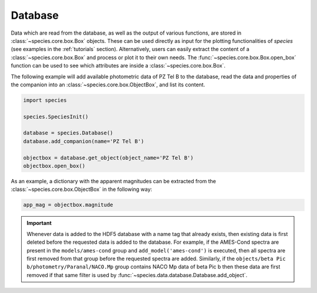 .. _database:

Database
========

Data which are read from the database, as well as the output of various functions, are stored in :class:`~species.core.box.Box` objects. These can be used directly as input for the plotting functionalities of `species` (see examples in the :ref:`tutorials` section). Alternatively, users can easily extract the content of a :class:`~species.core.box.Box` and process or plot it to their own needs. The :func:`~species.core.box.Box.open_box` function can be used to see which attributes are inside a :class:`~species.core.box.Box`.

The following example will add available photometric data of PZ Tel B to the database, read the data and properties of the companion into an :class:`~species.core.box.ObjectBox`, and list its content.

.. code-block:: python

   import species

   species.SpeciesInit()

   database = species.Database()
   database.add_companion(name='PZ Tel B')

   objectbox = database.get_object(object_name='PZ Tel B')
   objectbox.open_box()

As an example, a dictionary with the apparent magnitudes can be extracted from the :class:`~species.core.box.ObjectBox` in the following way:

.. code-block:: python

   app_mag = objectbox.magnitude

.. important::
   Whenever data is added to the HDF5 database with a name tag that already exists, then existing data is first deleted before the requested data is added to the database. For example, if the AMES-Cond spectra are present in the ``models/ames-cond`` group and ``add_model('ames-cond')`` is executed, then all spectra are first removed from that group before the requested spectra are added. Similarly, if the ``objects/beta Pic b/photometry/Paranal/NACO.Mp`` group contains NACO Mp data of beta Pic b then these data are first removed if that same filter is used by :func:`~species.data.database.Database.add_object`.
